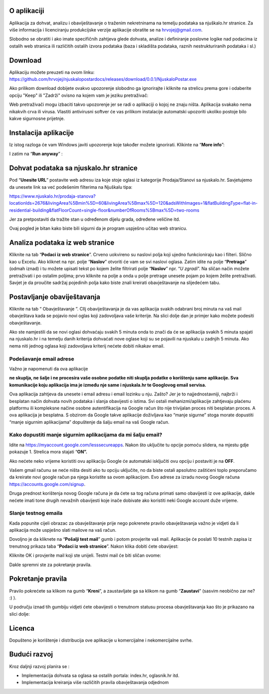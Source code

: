 O aplikaciji
============
Aplikacija za dohvat, analizu i obaviještavanje o traženim nekretninama na temelju podataka sa njuškalo.hr stranice.
Za više informacija i licenciranju produkcijske verzije aplikacije obratite se na `hrvojej@gmail.com <mailto:hrvojej@gmail.com>`_.


Slobodno se obratiti i ako imate specifičnih zahtjeva glede dohvata, analize i definiranje poslovne logike nad podacima iz ostalih web stranica ili različitih ostalih izvora podataka (baza i skladišta podataka, raznih nestrukturiranih podataka i sl.)

Download
========
Aplikaciju možete preuzeti na ovom linku:
https://github.com/hrvojej/njuskalopostardocs/releases/download/0.0.1/NjuskaloPostar.exe

Ako prilikom download dobijete ovakvo upozorenje slobodno ga ignorirajte i kliknite na strelicu prema gore i odaberite opciju "Keep" ili "Zadrži" ovisno na kojem vam je jeziku pretraživač:  

.. image:: ./images/kix.uxtxxca1t4ag.png



Web pretraživači mogu izbaciti takvo upozorenje jer se radi o aplikaciji o kojoj ne znaju ništa. Aplikacija svakako nema nikakvih crva ili virusa. Vlastiti antivirusni softver će vas prilikom instalacije automatski upozoriti ukoliko postoje bilo kakve sigurnosne prijetnje.

Instalacija aplikacije
======================
Iz istog razloga će vam Windows javiti upozorenje koje također možete ignorirati.  Klikinte na “**More info**”:


.. image:: ./images/kix.z6lunu8t6lx2.png


I zatim na “**Run anyway**” :

.. image:: ./images/kix.tg7mjifdvni3.png


Dohvat podataka sa njuskalo.hr stranice
================================================
Pod  “**Unesite URL**” postavite web adresu iza koje stoje oglasi iz kategorije Prodaja/Stanovi sa njuskalo.hr. 
Savjetujemo da unesete link sa već podešenim filterima na Njuškalu tipa:

`https://www.njuskalo.hr/prodaja-stanova?locationIds=2676&livingArea%5Bmin%5D=60&livingArea%5Bmax%5D=120&adsWithImages=1&flatBuildingType=flat-in-residential-building&flatFloorCount=single-floor&numberOfRooms%5Bmax%5D=two-rooms <https://www.njuskalo.hr/prodaja-stanova?locationIds=2676&livingArea%5Bmin%5D=60&livingArea%5Bmax%5D=120&adsWithImages=1&flatBuildingType=flat-in-residential-building&flatFloorCount=single-floor&numberOfRooms%5Bmax%5D=two-rooms>`_

Jer za pretpostaviti da tražite stan u određenom dijelu grada, određene veličine itd. 

.. image:: ./images/kix.53nm7xvsyw6n.png



Ovaj pogled je bitan kako biste bili sigurni da je program uspješno učitao web stranicu.

Analiza podataka iz web stranice
====================================
Kliknite na tab “**Podaci iz web stranice**”.
Crveno uokvireno su naslovi polja koji ujedno funkcioniraju kao i filteri. Slično kao u Excelu.
Ako kliknet na npr. polje “**Naslov**” otvoriti će vam se svi naslovi oglasa. Zatim idite na polje “**Pretraga**” (odmah iznad) i tu možete upisati tekst po kojem želite filtrirati polje “**Naslov**” npr. “*U zgradi*”. 
Na sličan način možete pretraživati i po ostalim poljima; prvo kliknite na polje a onda u polje pretrage unesete pojam po kojem želite pretraživati. 
Savjet je da proučite sadržaj pojedinih polja kako biste znali kreirati obavještavanje na slijedećem tabu.

Postavljanje obaviještavanja
====================================

Kliknite na tab “ Obavještavanje ”.
CIlj obaviještavanja je da vas aplikacija svakih odabrani broj minuta na vaš mail obavještava kada se pojavio novi oglas koji zadovoljava vaše kriterije. 
Na slici dolje dan je primjer kako možete podesiti obavještavanje.

.. image:: ./images/kix.u6gjg8i41bdq.png



Ako ste namjestili da se novi oglasi dohvaćaju svakih 5 minuta onda to znači da će se aplikacija svakih 5 minuta spajati na njuskalo.hr i na temelju danih kriterija dohvaćati nove oglase koji su se pojavili na njuskalu u zadnjih 5 minuta.  Ako nema niti jednog oglasa koji zadovoljava kriterij nećete dobiti nikakav email. 

Podešavanje email adrese
------------------------
Važno je napomenuti da ova aplikacije 

**ne skuplja, ne šalje i ne procesira vaše osobne podatke  niti skuplja podatke o korištenju same aplikacije. Sva komunikacije koju aplikacija ima je između nje same i njuskala.hr te Googlovog email servisa.**

Ova aplikacija zahtjeva da unesete i email adresu i email lozinku u nju. Zašto? Jer je to najjednostavniji, najbrži i besplatan način dohvata novih podataka i slanja obavijesti o istima. 
Svi ostali mehanizmi/aplikacije zahtjevaju plaćenu platformu ili kompleksne načine osobne autentifikacija na Google račun što nije trivijalan proces niti besplatan proces. A ova aplikacija je besplatna.
S obzirom da Google takve aplikacije doživljava kao “manje sigurne” stoga morate dopustiti “manje sigurnim aplikacijama” dopuštenje da šalju email na vaš Google račun. 

Kako dopustiti manje sigurnim aplikacijama da mi šalju email?
-------------------------------------------------------------
Idite na https://myaccount.google.com/lesssecureapps. Nakon što uključite tu opcije pomoću slidera, na mjestu gdje pokazuje 1. Strelica mora stajati “**ON”.**	

.. image:: ./images/kix.f7i1vn98ta.png

Ako nećete neko vrijeme koristiti ovu aplikaciju Google će automatski isključiti ovu opciju i postaviti je na **OFF**.

Vašem gmail računu se neće ništa desiti ako tu opciju uključite, no da biste ostali apsolutno zaštićeni toplo preporučamo da kreirate novi google račun pa njega koristite sa ovom aplikacijom. Evo adrese za izradu novog Google računa https://accounts.google.com/signup.


Druga prednost korištenja novog Google računa je da ćete sa tog računa primati samo obavijesti iz ove aplikacije, dakle nećete imati tone drugih nevažnih obavijesti koje inače dobivate ako koristiti neki Google account duže vrijeme.

Slanje testnog emaila
---------------------
Kada popunite cijeli obrazac za obavještavanje prije nego pokrenete pravilo obavještavanja važno je vidjeti da li aplikacija može uspješno slati mailove na vaš račun.

Dovoljno je da kliknete na “**Pošalji test mail**” gumb i potom provjerite vaš mail. Aplikacije će poslati 10 testnih zapisa iz trenutnog prikaza taba “**Podaci iz web stranice**”.
Nakon klika dobiti ćete obavijest:

.. image:: ./images/kix.97y348a08h70.png

Kliknite OK i provjerite mail koji ste unijeli. Testni mail će biti sličan ovome: 

.. image:: ./images/kix.xqogntbnpin0.png

Dakle spremni ste za pokretanje pravila. 

Pokretanje pravila
========================
Pravilo pokrećete sa klikom na gumb “**Kreni**”, a zaustavljate ga sa klikom na gumb “**Zaustavi**” (sasvim neobično zar ne? :) ).


U području iznad tih gumbiju vidjeti ćete obavijesti o trenutnom statusu procesa obavještavanja kao što je prikazano na slici dolje:



.. image:: ./images/kix.6od9hcd9wno.png




Licenca
============
Dopušteno je  korištenje i distribucija ove aplikacije u komercijalne i nekomercijalne svrhe. 

Budući razvoj
==============
Kroz daljnji razvoj planira se :

* Implementacija dohvata sa oglasa sa ostalih portala: index.hr, oglasnik.hr itd.
* Implementacija kreiranja više različitih pravila obavještavanja odjednom








